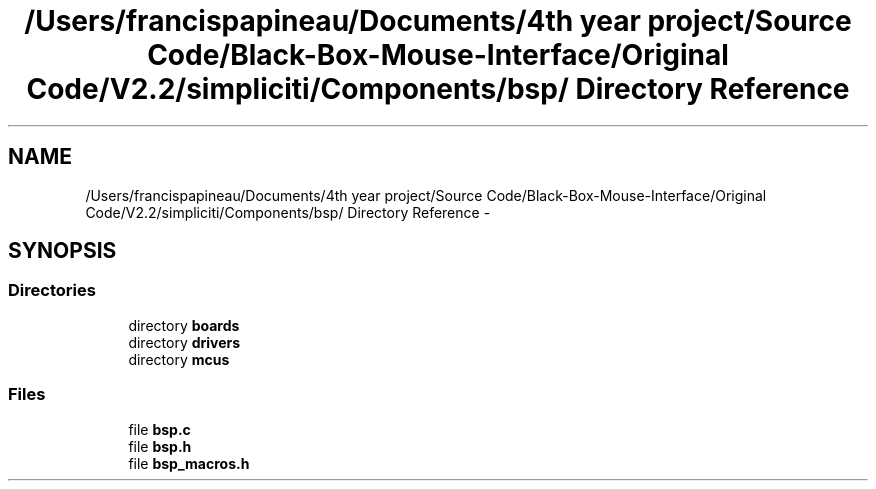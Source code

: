 .TH "/Users/francispapineau/Documents/4th year project/Source Code/Black-Box-Mouse-Interface/Original Code/V2.2/simpliciti/Components/bsp/ Directory Reference" 3 "Sat Jun 22 2013" "Version VER 0.0" "Chronos Ti - Original Firmware" \" -*- nroff -*-
.ad l
.nh
.SH NAME
/Users/francispapineau/Documents/4th year project/Source Code/Black-Box-Mouse-Interface/Original Code/V2.2/simpliciti/Components/bsp/ Directory Reference \- 
.SH SYNOPSIS
.br
.PP
.SS "Directories"

.in +1c
.ti -1c
.RI "directory \fBboards\fP"
.br
.ti -1c
.RI "directory \fBdrivers\fP"
.br
.ti -1c
.RI "directory \fBmcus\fP"
.br
.in -1c
.SS "Files"

.in +1c
.ti -1c
.RI "file \fBbsp\&.c\fP"
.br
.ti -1c
.RI "file \fBbsp\&.h\fP"
.br
.ti -1c
.RI "file \fBbsp_macros\&.h\fP"
.br
.in -1c
